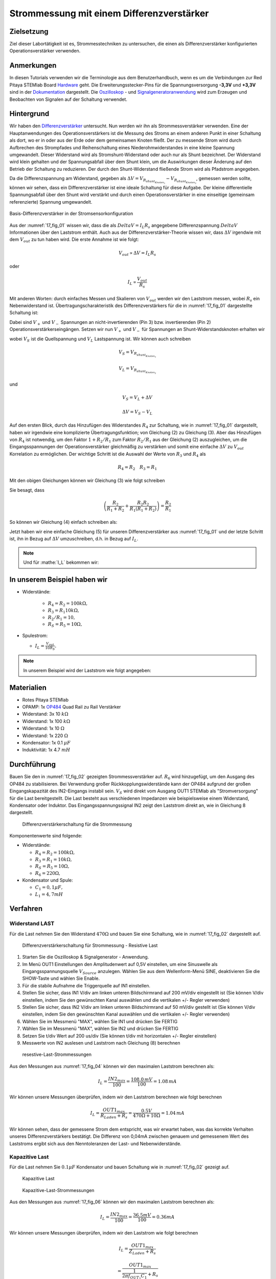 Strommessung mit einem Differenzverstärker
==========================================


Zielsetzung
-----------

Ziel dieser Labortätigkeit ist es, Strommesstechniken zu untersuchen,
die einen als Differenzverstärker konfigurierten Operationsverstärker
verwenden.


Anmerkungen
-----------

.. _Hardware: http://redpitaya.readthedocs.io/en/latest/doc/developerGuide/125-10/top.html
.. _Dokumentation: http://redpitaya.readthedocs.io/en/latest/doc/developerGuide/125-14/extt.html#extension-connector-e2
.. _Oszilloskop: http://redpitaya.readthedocs.io/en/latest/doc/appsFeatures/apps-featured/oscSigGen/osc.html
.. _Signal: http://redpitaya.readthedocs.io/en/latest/doc/appsFeatures/apps-featured/oscSigGen/osc.html
.. _Signalgeneratoranwendung: http://redpitaya.readthedocs.io/en/latest/doc/appsFeatures/apps-featured/oscSigGen/osc.html
.. _Differenzverstärker: http://red-pitaya-active-learning.readthedocs.io/en/latest/Activity16_DifferenceAmplifier.html#difference-amplifier
.. _OP484: http://www.analog.com/media/en/technical-documentation/data-sheets/OP184_284_484.pdf


In diesen Tutorials verwenden wir die Terminologie aus dem
Benutzerhandbuch, wenn es um die Verbindungen zur Red Pitaya STEMlab
Board Hardware_ geht. Die Erweiterungsstecker-Pins für die
Spannungsversorgung **-3,3V** und **+3,3V** sind in der Dokumentation_
dargestellt. Die Oszilloskop_ - und Signalgeneratoranwendung_ wird zum
Erzeugen und Beobachten von Signalen auf der Schaltung verwendet.


Hintergrund
-----------

Wir haben den Differenzverstärker_ untersucht. Nun werden wir ihn als
Strommessverstärker verwenden. Eine der Hauptanwendungen des
Operationsverstärkers ist die Messung des Stroms an einem anderen
Punkt in einer Schaltung als dort, wo er in oder aus der Erde oder dem
gemeinsamen Knoten fließt. Der zu messende Strom wird durch Aufbrechen
des Strompfades und Reihenschaltung eines Niederohmwiderstandes in
eine kleine Spannung umgewandelt. Dieser Widerstand wird als
Stromshunt-Widerstand oder auch nur als Shunt bezeichnet. Der
Widerstand wird klein gehalten und der Spannungsabfall über dem Shunt
klein, um die Auswirkungen dieser Änderung auf den Betrieb der
Schaltung zu reduzieren. Der durch den Shunt-Widerstand fließende
Strom wird als Pfadstrom angegeben.



.. math::
   :label: 17_eq_1
     
    I_{Pfad} = I_{Shunt} = \frac{\Delta V}{R_{Shunt}}

    
Da die Differenzspannung am Widerstand, gegeben als
:math:`\Delta V = V_{R_{shunt_{Knoten_1}}}-V_{R_{shunt_{Knoten_2}}}`,
gemessen werden sollte, können wir sehen, dass ein Differenzverstärker
ist eine ideale Schaltung für diese Aufgabe. Der kleine differentielle
Spannungsabfall über den Shunt wird verstärkt und durch einen
Operationsverstärker in eine einseitige (gemeinsam referenzierte)
Spannung umgewandelt. 



.. figure:: img/Activity_17_Fig_01.png
   :name: 17_fig_01
   :align: center

   Basis-Differenzverstärker in der Stromsensorkonfiguration


Aus der :numref:`17_fig_01` wissen wir, dass die als :math:`Delta V =
I_L R_s` angegebene Differenzspannung :math:`Delta V` Informationen
über den Laststrom enthält. Auch aus der Differenzverstärker-Theorie
wissen wir, dass :math:`\Delta V` irgendwie mit dem :math:`V_ {out}`
zu tun haben wird. Die erste Annahme ist wie folgt:


.. math::
   
   V_{out} \propto \Delta V = I_L R_s

oder

.. math::
   
    I_L \propto \frac{V_ {out}}{R_s}

Mit anderen Worten: durch einfaches Messen und Skalieren von
:math:`V_{out}` werden wir den Laststrom messen, wobei :math:`R_s` ein
Nebenwiderstand ist. Übertragungscharakteristik des
Differenzverstärkers für die in :numref:`17_fig_01` dargestellte
Schaltung ist:
      

.. math::
   :label: 17_eq_2
   
   V_{out} = V_+ \left(1 + \frac{R_2}{R_1} \right) - V_- \left(\frac{R_2}{R_1} \right) 


Dabei sind :math:`V_{+}` und :math:`V_{-}` Spannungen an
nicht-invertierenden (Pin 3) bzw. invertierenden (Pin 2)
Operationsverstärkerseingängen. Setzen wir nun :math:`V_{+}` und
:math:`V_{-}` für Spannungen an Shunt-Widerstandsknoten erhalten wir
      

.. math::
   :label: 17_eq_3
   
   V_{out} = V_S \left( \frac{R_4}{R_3 + R_4} \right) \left(1 + \frac{R_2}{R_1} \right) - V_L \left( \frac{R_2}{R_1} \right)


wobei :math:`V_S` ist die Quellspannung und :math:`V_L` Lastspannung ist. Wir können auch schreiben


.. math::

   V_S = V_{R_{shunt_{Knoten_1}}}

   V_L = V_{R_{shunt_{Knoten_2}}}


und


.. math::

   V_S = V_L + \Delta V

   \Delta V = V_S - V_L

   
Auf den ersten Blick, durch das Hinzufügen des Widerstandes
:math:`R_4` zur Schaltung, wie in :numref:`17_fig_01` dargestellt,
haben wir irgendwie eine komplizierte Übertragungsfunktion; von
Gleichung (2) zu Gleichung (3). Aber das Hinzufügen von
:math:`R_4` ist notwendig, um den Faktor :math:`1+R_2/R_1` zum
Faktor :math:`R_2/R_1` aus der Gleichung (2)
auszugleichen, um die Eingangsspannungen der
Operationsverstärker gleichmäßig zu verstärken und somit
eine einfache :math:`\Delta V` zu :math:`V_{out}`
Korrelation zu ermöglichen. Der wichtige Schritt ist die
Auswahl der Werte von :math:`R_3` und :math:`R_4` als
	    

.. math::

   R_4 = R_2 \quad R_3 = R_1

   
Mit den obigen Gleichungen können wir Gleichung (3) wie folgt schreiben

.. math::
   :label: 17_eq_4
	   
   V_{out} = V_S \left(\frac{R_2}{R_1 + R_2} \right) \left(1 + \frac{R_2}{R_1} \right) - V_L \left( \frac{R_2}{R_1} \right)
   
   V_{out} = V_S \left( \frac{R_2}{R_1 + R_2} + \frac{R_2R_2}{R_1(R_1 + R_2)} \right) - V_L \left( \frac{R_2}{R_1} \right)

   
Sie besagt, dass

.. math::
     \left( \frac{R_2}{R_1 + R_2} + \frac{R_2R_2}{R_1(R_1 + R_2)} \right) = \frac{R_2}{R_1}

     
So können wir Gleichung (4) einfach schreiben als:

.. math::
   :label: 17_eq_5
	   
   V_{out} = V_S \left( \frac{R_2}{R_1} \right) - V_L \left(\frac{R_2}{R_1} \right)

   
Jetzt haben wir eine einfache Gleichung (5) für unseren
Differenzverstärker aus :numref:`17_fig_01` und der letzte Schritt
ist, ihn in Bezug auf :math:`\Delta V` umzuschreiben, d.h. in Bezug
auf :math:`I_L`.


.. math::
   :label: 17_eq_6

   V_{out} = \left( \frac{R_2}{R_1} \right) (V_S-V_L)

   V_{out} = \frac{R_2}{R_1} \Delta V 
 
   V_{out} = \frac{R_2}{R_1} I_L R_S


.. note::

    Und für :mathe:`I_L` bekommen wir:

    .. math:: I_L = V_{Aus} \frac{R_1}{R_2 R_S}
       :label: 17_eq_7


	
In unserem Beispiel haben wir
-----------------------------

- Widerstände:
   
   - :math:`R_4 = R_2 = 100k\Omega,`
   - :math:`R_3 = R_1 10k\Omega,`
   - :math:`R_2/R_1 = 10,`
   - :math:`R_S = R_5 = 10\Omega,`

     
- Spulestrom:

  - :math:`I_L = \frac{V_{out}}{10R_S}.`

   
.. note::
   In unserem Beispiel wird der Laststrom wie folgt angegeben:

   .. math:: I_L = \frac{V_{out}}{100}
      :label: 17_eq_8



      
Materialien
-----------

- Rotes Pitaya STEMlab
- OPAMP: 1x OP484_ Quad Rail zu Rail Verstärker
- Widerstand: 3x 10 :math:`k\Omega`
- Widerstand: 1x 100 :math:`k\Omega`
- Widerstand: 1x 10 :math:`\Omega`
- Widerstand: 1x 220 :math:`\Omega`
- Kondensator: 1x 0.1 :math:`\mu F`
- Induktivität: 1x 4.7 :math:`mH`

  
Durchführung
------------

Bauen Sie den in :numref:`17_fig_02` gezeigten Strommessverstärker
auf. :math:`R_6` wird hinzugefügt, um den Ausgang des OP484 zu
stabilisieren. Bei Verwendung großer Rückkopplungswiderstände kann der
OP484 aufgrund der großen Eingangskapazität des IN2-Eingangs instabil
sein. :math:`V_{S}` wird direkt vom Ausgang OUT1 STEMlab als
"Stromversorgung" für die Last bereitgestellt. Die Last besteht aus
verschiedenen Impedanzen wie beispielsweise einem Widerstand,
Kondensator oder Induktor. Das Eingangsspannungssignal IN2 zeigt den
Laststrom direkt an, wie in Gleichung 8 dargestellt.


.. _17_fig_02:
.. figure:: img/Activity_17_Fig_02.png

   Differenzverstärkerschaltung für die Strommessung

   
Komponentenwerte sind folgende:

- Widerstände:
   
  - :math:`R_4 = R_2 = 100k\Omega,`

  - :math:`R_3 = R_1 = 10k\Omega,`

  - :math:`R_S = R_5 = 10\Omega,`

  - :math:`R_6 = 220\Omega,`

  
- Kondensator und Spule:

  - :math:`C_1 = 0,1 \mu F,`

  - :math:`L_1 = 4,7 mH`

   

Verfahren
---------


Widerstand LAST
^^^^^^^^^^^^^^^

Für die Last nehmen Sie den Widerstand :math:`470\Omega` und bauen Sie
eine Schaltung, wie in :numref:`17_fig_02` dargestellt auf.


.. _17_fig_03:
.. figure:: img/Activity_17_Fig_03.png

   Differenzverstärkerschaltung für Strommessung - Resistive Last


1. Starten Sie die Oszilloskop & Signalgenerator - Anwendung.
   
2. Im Menü OUT1 Einstellungen den Amplitudenwert auf 0,5V einstellen,
   um eine Sinuswelle als Eingangsspannungsquelle :math:`V_{Source}`
   anzulegen. Wählen Sie aus dem Wellenform-Menü SINE, deaktivieren
   Sie die SHOW-Taste und wählen Sie Enable.
   
3. Für die stabile Aufnahme die Triggerquelle auf IN1 einstellen.
   
4. Stellen Sie sicher, dass IN1 V/div am linken unteren Bildschirmrand
   auf 200 mV/div eingestellt ist (Sie können V/div einstellen, indem
   Sie den gewünschten Kanal auswählen und die vertikalen +/- Regler
   verwenden)
   
5. Stellen Sie sicher, dass IN2 V/div am linken unteren Bildschirmrand
   auf 50 mV/div gestellt ist (Sie können V/div einstellen, indem Sie
   den gewünschten Kanal auswählen und die vertikalen +/- Regler
   verwenden)
   
6. Wählen Sie im Messmenü "MAX", wählen Sie IN1 und drücken Sie FERTIG
   
7. Wählen Sie im Messmenü "MAX", wählen Sie IN2 und drücken Sie FERTIG
   
8. Setzen Sie t/div Wert auf 200 us/div (Sie können t/div mit
   horizontalen +/- Regler einstellen)
   
9. Messwerte von IN2 auslesen und Laststrom nach Gleichung (8)
   berechnen
   

.. _17_fig_04:
.. figure:: img/Activity_17_Fig_04.png
	    
   resestive-Last-Strommessungen

   
Aus den Messungen aus :numref:`17_fig_04` können wir den maximalen
Laststrom berechnen als:


.. math::
   
   I_L = \frac{IN2_{max}}{100} = \frac{108.0\,mV}{100} = 1.08\, mA


Wir können unsere Messungen überprüfen, indem wir den Laststrom berechnen wie folgt berechnen


.. math::
     
   I_L = \frac{OUT1_{max}}{R_{Laden} + R_s} = \frac{0.5V}{470\Omega + 10\Omega} = 1.04\,mA

     
Wir können sehen, dass der gemessene Strom dem entspricht, was wir
erwartet haben, was das korrekte Verhalten unseres
Differenzverstärkers bestätigt. Die Differenz von 0,04mA zwischen
genauem und gemessenem Wert des Laststroms ergibt sich aus den
Nenntoleranzen der Last- und Nebenwiderstände.


Kapazitive Last
^^^^^^^^^^^^^^^

Für die Last nehmen Sie :math:`0.1\mu F` Kondensator und bauen
Schaltung wie in :numref:`17_fig_02` gezeigt auf.


.. _17_fig_05:
.. figure:: img/Activity_17_Fig_05.png

   Kapazitive Last


.. _17_fig_06:
.. figure:: img/Activity_17_Fig_06.png

   Kapazitive-Last-Strommessungen

   
Aus den Messungen aus :numref:`17_fig_06` können wir den maximalen Laststrom berechnen als:

.. math::
     
   I_L = \frac{IN2_{max}}{100} = \frac{36.5mV}{100} = 0.36mA

   
Wir können unsere Messungen überprüfen, indem wir den Laststrom wie folgt berechnen

.. math::
     
   I_L = \frac{OUT1_{max}}{Z_{Laden} + R_s}

   = \frac{OUT1_{max}}{\frac{1}{2 \pi f_{OUT_1}C_1} + R_s}

   = \frac{0.5V}{1592\Omega + 10\Omega} = 0.31\, mA

   
Induktive Last
^^^^^^^^^^^^^^

Für Last nehmen Sie :math:`4.7 mH` Induktivität und bauen Sie die
Schaltung wie in :numref:`17_fig_02` gezeigt auf. 

.. _17_fig_07:
.. figure:: img/Activity_17_Fig_07.png

   Induktive Last


1. Stellen Sie im OUT1-Einstellungsmenü den Amplitudenwert auf 0,2 V
   ein
   
2. Vergewissern Sie sich auf der linken unteren Seite des Bildschirms,
   dass IN1 V/div auf 50 mV/div eingestellt ist (Sie können V/div
   einstellen, indem Sie den gewünschten Kanal auswählen und die
   vertikalen +/- Regler verwenden)
   
3. Stellen Sie sicher, dass IN2 V/div am linken unteren Bildschirmrand
   auf 500 mV/div eingestellt ist (Sie können V/div einstellen, indem
   Sie den gewünschten Kanal auswählen und die vertikalen +/- Regler
   verwenden)
   

   .. _17_fig_08:
   .. figure:: img/Activity_17_Fig_08.png
	    
      Induktive-Last-Strommessungen

   
   Aus den Messungen aus :numref:`17_fig_08` können wir den maximalen
   Laststrom berechnen als:


   .. math::
     
      I_L = \frac{IN2_{max}}{100} = \frac{620mV}{100} = 6.2mA

   
   Wir können unsere Messungen überprüfen, indem wir den Laststrom wie
   folgt berechnen:


   .. math::
     
      I_L = \frac {OUT1_{max}}{Z_{Laden} + R_s}

      = \frac{OUT1_{max}}{2 \pi f_{OUT_1}L_1 + R_s}

      = \frac{0.2V}{30\Omega +10\Omega} = 5,0 mA

      
.. note::

   Bei induktiver Last haben wir den größten Unterschied in den
   Messungen. Versuchen Sie zu erklären, warum.

   
.. hint:: Parasitärer Serienwiderstand einer Induktivität.
   




















































































































































































































































































